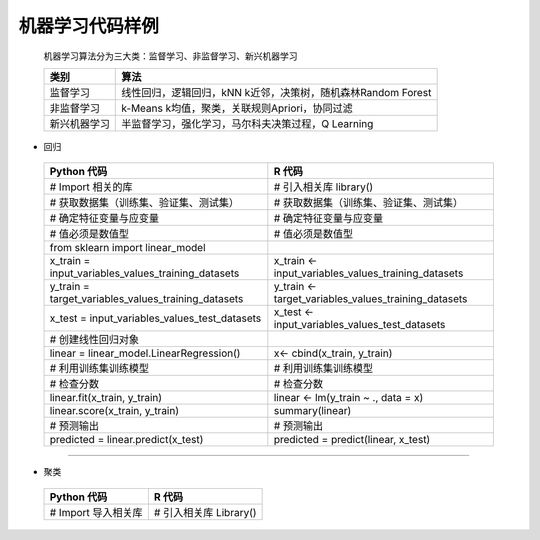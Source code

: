 机器学习代码样例
~~~~~~~~~~~~~~~~~~~~~

 机器学习算法分为三大类：监督学习、非监督学习、新兴机器学习

 ============================= ======================================================================================
      类别                        算法
 ============================= ======================================================================================
     监督学习                   线性回归，逻辑回归，kNN k近邻，决策树，随机森林Random Forest
     非监督学习                 k-Means k均值，聚类，关联规则Apriori，协同过滤
     新兴机器学习               半监督学习，强化学习，马尔科夫决策过程，Q Learning
 ============================= ======================================================================================


- 回归
 

 ============================================================= ========================================================
                        Python 代码                                             R 代码
 ============================================================= ========================================================
       # Import 相关的库                                             # 引入相关库 library()
        # 获取数据集（训练集、验证集、测试集）                       # 获取数据集（训练集、验证集、测试集） 
        # 确定特征变量与应变量                                        # 确定特征变量与应变量
       # 值必须是数值型                                              # 值必须是数值型
       from sklearn import linear_model
       x_train = input_variables_values_training_datasets            x_train <- input_variables_values_training_datasets
       y_train = target_variables_values_training_datasets           y_train <- target_variables_values_training_datasets
         x_test = input_variables_values_test_datasets                 x_test  <- input_variables_values_test_datasets
         # 创建线性回归对象                                            
         linear = linear_model.LinearRegression()                      x<- cbind(x_train, y_train)
         # 利用训练集训练模型                                          # 利用训练集训练模型
         # 检查分数                                                    # 检查分数
        linear.fit(x_train, y_train)                                  linear <- lm(y_train ~ ., data = x)
         linear.score(x_train, y_train)                                summary(linear)

         # 预测输出                                                    # 预测输出
         predicted = linear.predict(x_test)                            predicted = predict(linear, x_test)

 ============================================================= ========================================================


-----------------------------------------------------------------------

- 聚类

 ============================================================= ========================================================
                   Python 代码                                             R 代码
 ============================================================= ========================================================
  # Import 导入相关库                                                # 引入相关库 Library()
 ============================================================= ========================================================



